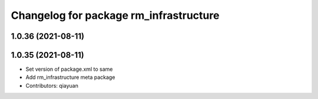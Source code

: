 ^^^^^^^^^^^^^^^^^^^^^^^^^^^^^^^^^^^^^^^
Changelog for package rm_infrastructure
^^^^^^^^^^^^^^^^^^^^^^^^^^^^^^^^^^^^^^^

1.0.36 (2021-08-11)
-------------------

1.0.35 (2021-08-11)
-------------------
* Set version of package.xml to same
* Add rm_infrastructure meta package
* Contributors: qiayuan
